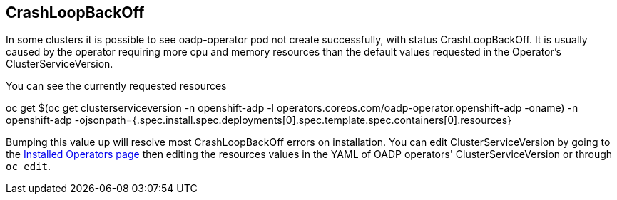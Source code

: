== CrashLoopBackOff
In some clusters it is possible to see oadp-operator pod not create successfully, with status CrashLoopBackOff. It is usually caused by the operator requiring more cpu and memory resources than the default values requested in the Operator's ClusterServiceVersion.

You can see the currently requested resources

oc get $(oc get clusterserviceversion -n openshift-adp -l operators.coreos.com/oadp-operator.openshift-adp -oname) -n openshift-adp -ojsonpath={.spec.install.spec.deployments[0].spec.template.spec.containers[0].resources}

Bumping this value up will resolve most CrashLoopBackOff errors on installation.
You can edit ClusterServiceVersion by going to the http://console-openshift-console.apps.cluster-%ocp4_guid%.%ocp4_guid%.%ocp4_domain%/k8s/ns/openshift-adp/operators.coreos.com%7Ev1alpha1%7EClusterServiceVersion/[Installed Operators page] then editing the resources values in the YAML of OADP operators' ClusterServiceVersion or through `oc edit`.
